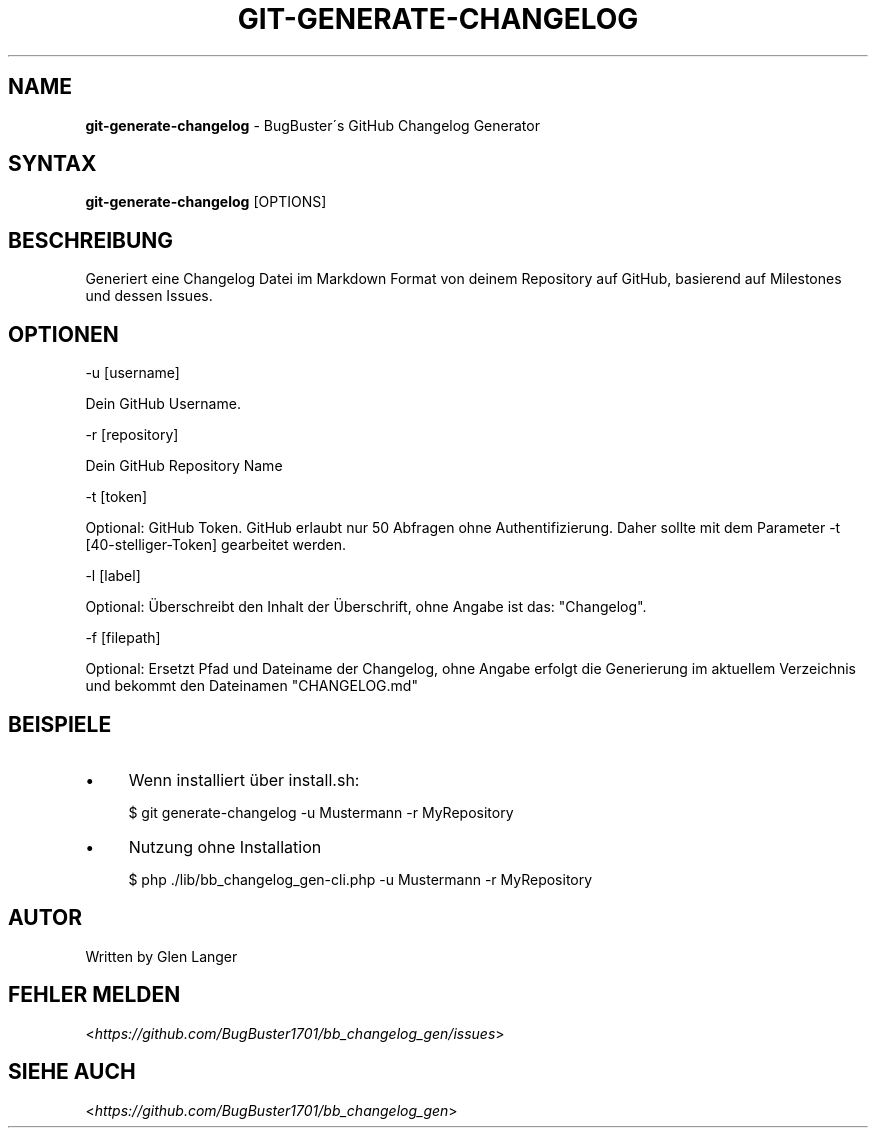 .\" generated with Ronn/v0.7.3
.\" http://github.com/rtomayko/ronn/tree/0.7.3
.
.TH "GIT\-GENERATE\-CHANGELOG" "1" "October 2015" "" ""
.
.SH "NAME"
\fBgit\-generate\-changelog\fR \- BugBuster\'s GitHub Changelog Generator
.
.SH "SYNTAX"
\fBgit\-generate\-changelog\fR [OPTIONS]
.
.SH "BESCHREIBUNG"
Generiert eine Changelog Datei im Markdown Format von deinem Repository auf GitHub, basierend auf Milestones und dessen Issues\.
.
.SH "OPTIONEN"
\-u [username]
.
.P
Dein GitHub Username\.
.
.P
\-r [repository]
.
.P
Dein GitHub Repository Name
.
.P
\-t [token]
.
.P
Optional: GitHub Token\. GitHub erlaubt nur 50 Abfragen ohne Authentifizierung\. Daher sollte mit dem Parameter \-t [40\-stelliger\-Token] gearbeitet werden\.
.
.P
\-l [label]
.
.P
Optional: Überschreibt den Inhalt der Überschrift, ohne Angabe ist das: "Changelog"\.
.
.P
\-f [filepath]
.
.P
Optional: Ersetzt Pfad und Dateiname der Changelog, ohne Angabe erfolgt die Generierung im aktuellem Verzeichnis und bekommt den Dateinamen "CHANGELOG\.md"
.
.SH "BEISPIELE"
.
.IP "\(bu" 4
Wenn installiert über install\.sh:
.
.IP
$ git generate\-changelog \-u Mustermann \-r MyRepository
.
.IP "\(bu" 4
Nutzung ohne Installation
.
.IP
$ php \./lib/bb_changelog_gen\-cli\.php \-u Mustermann \-r MyRepository
.
.IP "" 0
.
.SH "AUTOR"
Written by Glen Langer
.
.SH "FEHLER MELDEN"
<\fIhttps://github\.com/BugBuster1701/bb_changelog_gen/issues\fR>
.
.SH "SIEHE AUCH"
<\fIhttps://github\.com/BugBuster1701/bb_changelog_gen\fR>
